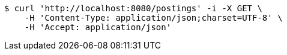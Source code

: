 [source,bash]
----
$ curl 'http://localhost:8080/postings' -i -X GET \
    -H 'Content-Type: application/json;charset=UTF-8' \
    -H 'Accept: application/json'
----